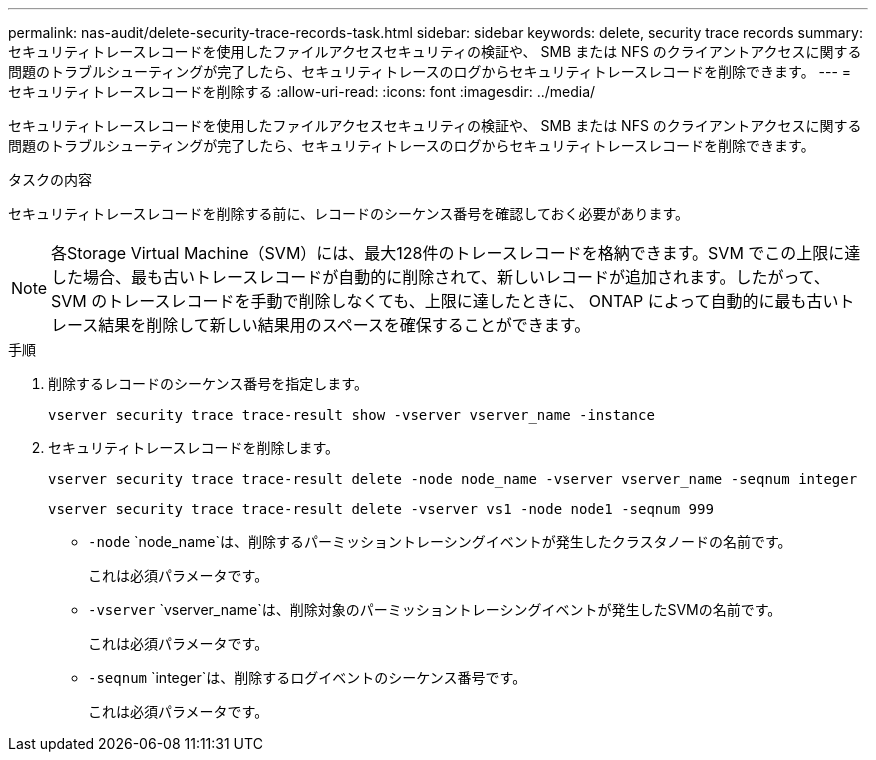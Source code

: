 ---
permalink: nas-audit/delete-security-trace-records-task.html 
sidebar: sidebar 
keywords: delete, security trace records 
summary: セキュリティトレースレコードを使用したファイルアクセスセキュリティの検証や、 SMB または NFS のクライアントアクセスに関する問題のトラブルシューティングが完了したら、セキュリティトレースのログからセキュリティトレースレコードを削除できます。 
---
= セキュリティトレースレコードを削除する
:allow-uri-read: 
:icons: font
:imagesdir: ../media/


[role="lead"]
セキュリティトレースレコードを使用したファイルアクセスセキュリティの検証や、 SMB または NFS のクライアントアクセスに関する問題のトラブルシューティングが完了したら、セキュリティトレースのログからセキュリティトレースレコードを削除できます。

.タスクの内容
セキュリティトレースレコードを削除する前に、レコードのシーケンス番号を確認しておく必要があります。

[NOTE]
====
各Storage Virtual Machine（SVM）には、最大128件のトレースレコードを格納できます。SVM でこの上限に達した場合、最も古いトレースレコードが自動的に削除されて、新しいレコードが追加されます。したがって、 SVM のトレースレコードを手動で削除しなくても、上限に達したときに、 ONTAP によって自動的に最も古いトレース結果を削除して新しい結果用のスペースを確保することができます。

====
.手順
. 削除するレコードのシーケンス番号を指定します。
+
`vserver security trace trace-result show -vserver vserver_name -instance`

. セキュリティトレースレコードを削除します。
+
`vserver security trace trace-result delete -node node_name -vserver vserver_name -seqnum integer`

+
`vserver security trace trace-result delete -vserver vs1 -node node1 -seqnum 999`

+
** `-node` `node_name`は、削除するパーミッショントレーシングイベントが発生したクラスタノードの名前です。
+
これは必須パラメータです。

** `-vserver` `vserver_name`は、削除対象のパーミッショントレーシングイベントが発生したSVMの名前です。
+
これは必須パラメータです。

** `-seqnum` `integer`は、削除するログイベントのシーケンス番号です。
+
これは必須パラメータです。




